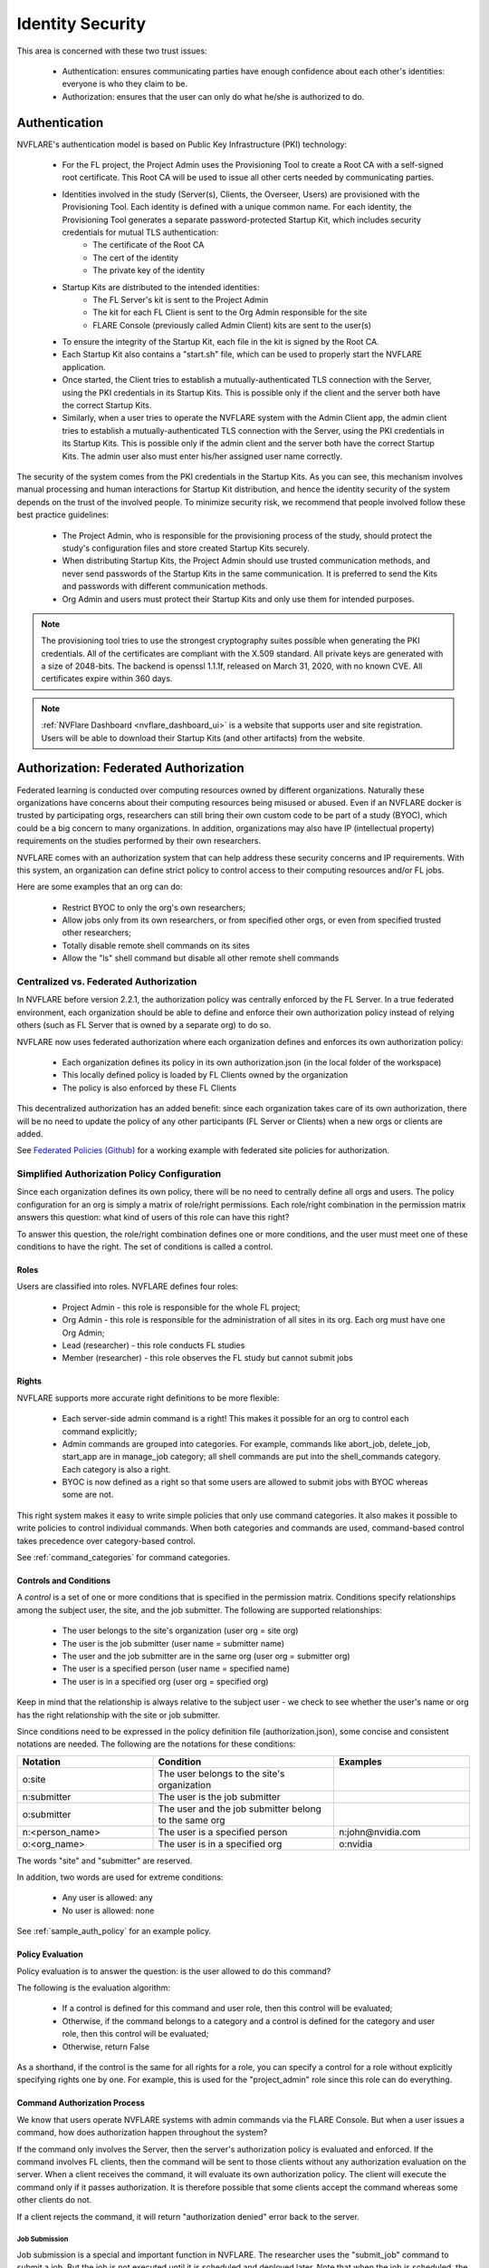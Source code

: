 #################
Identity Security
#################
This area is concerned with these two trust issues:

    - Authentication: ensures communicating parties have enough confidence about each other's identities: everyone is who they claim to be.
    - Authorization: ensures that the user can only do what he/she is authorized to do.

Authentication
==============
NVFLARE's authentication model is based on Public Key Infrastructure (PKI) technology:

    - For the FL project, the Project Admin uses the Provisioning Tool to create a Root CA with a self-signed root certificate. This Root CA will be used to issue all other certs needed by communicating parties.
    - Identities involved in the study (Server(s), Clients, the Overseer, Users) are provisioned with the Provisioning Tool. Each identity is defined with a unique common name. For each identity, the Provisioning Tool generates a separate password-protected Startup Kit, which includes security credentials for mutual TLS authentication:
        - The certificate of the Root CA
        - The cert of the identity
        - The private key of the identity
    - Startup Kits are distributed to the intended identities:
        - The FL Server's kit is sent to the Project Admin
        - The kit for each FL Client is sent to the Org Admin responsible for the site
        - FLARE Console (previously called Admin Client) kits are sent to the user(s)
    - To ensure the integrity of the Startup Kit, each file in the kit is signed by the Root CA.
    - Each Startup Kit also contains a "start.sh" file, which can be used to properly start the NVFLARE application.
    - Once started, the Client tries to establish a mutually-authenticated TLS connection with the Server, using the PKI credentials in its Startup Kits. This is possible only if the client and the server both have the correct Startup Kits.
    - Similarly, when a user tries to operate the NVFLARE system with the Admin Client app, the admin client tries to establish a mutually-authenticated TLS connection with the Server, using the PKI credentials in its Startup Kits. This is possible only if the admin client and the server both have the correct Startup Kits. The admin user also must enter his/her assigned user name correctly.
 
The security of the system comes from the PKI credentials in the Startup Kits. As you can see, this mechanism involves manual processing and human interactions for Startup Kit distribution, and hence the identity security of the system depends on the trust of the involved people. To minimize security risk, we recommend that people involved follow these best practice guidelines:

    - The Project Admin, who is responsible for the provisioning process of the study, should protect the study's configuration files and store created Startup Kits securely.
    - When distributing Startup Kits, the Project Admin should use trusted communication methods, and never send passwords of the Startup Kits in the same communication. It is preferred to send the Kits and passwords with different communication methods.
    - Org Admin and users must protect their Startup Kits and only use them for intended purposes.
 
.. note::

    The provisioning tool tries to use the strongest cryptography suites possible when generating the PKI credentials. All of the certificates are compliant with the X.509 standard. All private keys are generated with a size of 2048-bits. The backend is openssl 1.1.1f, released on March 31, 2020, with no known CVE.  All certificates expire within 360 days.
 
.. note::

    :ref:`NVFlare Dashboard <nvflare_dashboard_ui>` is a website that supports user and site registration. Users will be able to download their Startup Kits (and other artifacts) from the website.


.. _federated_authorization:

Authorization: Federated Authorization
======================================
Federated learning is conducted over computing resources owned by different organizations. Naturally these organizations have concerns
about their computing resources being misused or abused. Even if an NVFLARE docker is trusted by participating orgs, researchers can
still bring their own custom code to be part of a study (BYOC), which could be a big concern to many organizations. In addition,
organizations may also have IP (intellectual property) requirements on the studies performed by their own researchers.

NVFLARE comes with an authorization system that can help address these security concerns and IP requirements. With this system, an organization can define strict policy to control access to their computing resources and/or FL jobs.

Here are some examples that an org can do:

    - Restrict BYOC to only the org's own researchers;
    - Allow jobs only from its own researchers, or from specified other orgs, or even from specified trusted other researchers;
    - Totally disable remote shell commands on its sites
    - Allow the "ls" shell command but disable all other remote shell commands

Centralized vs. Federated Authorization
---------------------------------------
In NVFLARE before version 2.2.1, the authorization policy was centrally enforced by the FL Server.  In a true federated environment, each organization should be able to define and enforce their own authorization policy instead of relying others (such as FL Server that is owned by a separate org) to do so.

NVFLARE now uses federated authorization where each organization defines and enforces its own authorization policy:

    - Each organization defines its policy in its own authorization.json (in the local folder of the workspace)
    - This locally defined policy is loaded by FL Clients owned by the organization
    - The policy is also enforced by these FL Clients

This decentralized authorization has an added benefit: since each organization takes care of its own authorization, there will be no need to update the policy of any other participants (FL Server or Clients) when a new orgs or clients are added.

See `Federated Policies (Github) <https://github.com/NVIDIA/NVFlare/blob/main/examples/advanced/federated-policies/README.rst>`_ for a working example with federated site policies for authorization.

Simplified Authorization Policy Configuration
---------------------------------------------
Since each organization defines its own policy, there will be no need to centrally define all orgs and users. The policy configuration for an org is simply a matrix of role/right permissions. Each role/right combination in the permission matrix answers this question: what kind of users of this role can have this right?

To answer this question, the role/right combination defines one or more conditions, and the user must meet one of these conditions to have the right. The set of conditions is called a control.

Roles
^^^^^
Users are classified into roles. NVFLARE defines four roles:

    - Project Admin - this role is responsible for the whole FL project;
    - Org Admin - this role is responsible for the administration of all sites in its org. Each org must have one Org Admin;
    - Lead (researcher) - this role conducts FL studies
    - Member (researcher) - this role observes the FL study but cannot submit jobs

Rights
^^^^^^
NVFLARE supports more accurate right definitions to be more flexible:

    - Each server-side admin command is a right! This makes it possible for an org to control each command explicitly;
    - Admin commands are grouped into categories. For example, commands like abort_job, delete_job, start_app are in manage_job category; all shell commands are put into the shell_commands category. Each category is also a right.
    - BYOC is now defined as a right so that some users are allowed to submit jobs with BYOC whereas some are not.

This right system makes it easy to write simple policies that only use command categories. It also makes it possible to write policies to control individual commands. When both categories and commands are used, command-based control takes precedence over category-based control.

See :ref:`command_categories` for command categories.

Controls and Conditions
^^^^^^^^^^^^^^^^^^^^^^^
A *control* is a set of one or more conditions that is specified in the permission matrix. Conditions specify relationships among the subject user, the site, and the job submitter. The following are supported relationships:

    - The user belongs to the site's organization (user org = site org)
    - The user is the job submitter (user name = submitter name)
    - The user and the job submitter are in the same org (user org = submitter org)
    - The user is a specified person (user name = specified name)
    - The user is in a specified org (user org = specified org)

Keep in mind that the relationship is always relative to the subject user - we check to see whether the user's name or org has the right relationship with the site or job submitter.

Since conditions need to be expressed in the policy definition file (authorization.json), some concise and consistent notations are needed. The following are the notations for these conditions:

.. csv-table::
    :header: Notation,Condition,Examples
    :widths: 15, 20, 15

    o:site,The user belongs to the site's organization
    n:submitter,The user is the job submitter
    o:submitter,The user and the job submitter belong to the same org
    n:<person_name>,The user is a specified person,n:john@nvidia.com
    o:<org_name>,The user is in a specified org,o:nvidia

The words "site" and "submitter" are reserved.

In addition, two words are used for extreme conditions:

    - Any user is allowed: any
    - No user is allowed: none

See :ref:`sample_auth_policy` for an example policy.

Policy Evaluation
^^^^^^^^^^^^^^^^^
Policy evaluation is to answer the question: is the user allowed to do this command? 

The following is the evaluation algorithm:

    - If a control is defined for this command and user role, then this control will be evaluated;
    - Otherwise, if the command belongs to a category and a control is defined for the category and user role, then this control will be evaluated;
    - Otherwise, return False

As a shorthand, if the control is the same for all rights for a role, you can specify a control for a role without explicitly specifying rights one by one. For example, this is used for the "project_admin" role since this role can do everything.

Command Authorization Process
^^^^^^^^^^^^^^^^^^^^^^^^^^^^^
We know that users operate NVFLARE systems with admin commands via the FLARE Console. But when a user issues a command, how does authorization happen
throughout the system?

If the command only involves the Server, then the server's authorization policy is evaluated and
enforced. If the command involves FL clients, then the command will be sent to those clients without any authorization evaluation on the server.
When a client receives the command, it will evaluate its own authorization policy. The client will execute the command only if it passes authorization.
It is therefore possible that some clients accept the command whereas some other clients do not.

If a client rejects the command, it will return "authorization denied" error back to the server.

Job Submission
""""""""""""""
Job submission is a special and important function in NVFLARE. The researcher uses the "submit_job" command to submit a job. But the job
is not executed until it is scheduled and deployed later. Note that when the job is scheduled, the user may or may not be even online.

Job authorization will be done in two places. When the job is submitted, only the Server will evaluate the "submit_job" right. If allowed,
the job will be accepted into the Job Store. When the job is later scheduled for execution, all sites (FL Server and Clients) involved in
the job will evaluate "submit_job" again based on its own authorization policy. If the job comes with custom code, the "byoc" right will
also be evaluated. The job will be rejected if either right fails.

Hence it is quite possible that the job is accepted at submission time, but cannot run due to authorization errors from FL clients.

You may ask why we don't check authorization with each involved FL client at the time of job submission. There are three considerations:

1) This will make the system more complicated since the server would need to interact with the clients
2) At the time of submission, some or all of the FL clients may not even be online
3) A job's clients could be open-ended in that it will be deployed to all available clients. The list of available clients could be different by the time the job is scheduled for execution.

Job Management Commands
"""""""""""""""""""""""
There are multiple commands (clone_job, delete_job, download_job, etc.) in the "manage_jobs" category. Such commands are executed on the Server only and do not involve any FL clients. Hence even if an organization defines controls for these commands, these controls will have no effect.

Job management command authorization often evaluates the relationship between the subject user and the job submitter, as shown in the examples. 

.. _command_categories:

Command Categories
------------------

.. code-block:: python

    class CommandCategory(object):
    
    MANAGE_JOB = "manage_job"
    OPERATE = "operate"
    VIEW = "view"
    SHELL_COMMANDS = "shell_commands"
    
    
    COMMAND_CATEGORIES = {
        AC.ABORT: CommandCategory.MANAGE_JOB,
        AC.ABORT_JOB: CommandCategory.MANAGE_JOB,
        AC.START_APP: CommandCategory.MANAGE_JOB,
        AC.DELETE_JOB: CommandCategory.MANAGE_JOB,
        AC.DELETE_WORKSPACE: CommandCategory.MANAGE_JOB,
    
        AC.CHECK_STATUS: CommandCategory.VIEW,
        AC.SHOW_STATS: CommandCategory.VIEW,
        AC.RESET_ERRORS: CommandCategory.VIEW,
        AC.SHOW_ERRORS: CommandCategory.VIEW,
        AC.LIST_JOBS: CommandCategory.VIEW,
    
        AC.SYS_INFO: CommandCategory.OPERATE,
        AC.RESTART: CommandCategory.OPERATE,
        AC.SHUTDOWN: CommandCategory.OPERATE,
        AC.REMOVE_CLIENT: CommandCategory.OPERATE,
        AC.SET_TIMEOUT: CommandCategory.OPERATE,
        AC.CALL: CommandCategory.OPERATE,
    
        AC.SHELL_CAT: CommandCategory.SHELL_COMMANDS,
        AC.SHELL_GREP: CommandCategory.SHELL_COMMANDS,
        AC.SHELL_HEAD: CommandCategory.SHELL_COMMANDS,
        AC.SHELL_LS: CommandCategory.SHELL_COMMANDS,
        AC.SHELL_PWD: CommandCategory.SHELL_COMMANDS,
        AC.SHELL_TAIL: CommandCategory.SHELL_COMMANDS,
    }


.. _sample_auth_policy:

Sample Policy with Explanations
-------------------------------

This is an example authorization.json (in the local folder of the workspace for a site).

.. code-block:: shell

    {
        "format_version": "1.0",
        "permissions": {
            "project_admin":  "any",   # can do everything on my site
            "org_admin": {
                "submit_job": "none",  # cannot submit jobs to my site
                "manage_job": "o:submitter",  # can only manage jobs submitted by people in the user's own org
                "download_job": "o:submitter", # can only download jobs submitted by people in the user's own org
                "view": "any", # can do commands in the "view" category
                "operate": "o:site",  # can do commands in the "operate" category only if the user is in my org 
                "shell_commands": "o:site"  # can do shell commands only if the user is in my org 
            },
            "lead": {
                "submit_job": "any",  # can submit jobs to my sites
                "byoc": "o:site",  # can submit jobs with BYOC to my sites only if the user is in my org
                "manage_job": "n:submitter", # can only manage the user's own jobs
                "view": "any",  # can do commands in "view" category
                "operate": "o:site", # can do commands in "operate" category only if the user is in my org
                "shell_commands": "none", # cannot do shell commands on my site
                "ls": "o:site",  # can do the "ls" shell command if the user is in my org
                "grep": "o:site"  # can do the "grep" shell command if the user is in my org
            },
            "member": {
                "submit_job": [
                    "o:site",  # can submit jobs to my site if the user is in my org
                    "O:orgA", # can submit jobs to my site if the user is in org "orgA"
                    "N:john" # can submit jobs to my site if the user is "john"
                    ],
                "byoc": "none",  # cannot submit BYOC jobs to my site
                "manage_job": "none",  # cannot manage jobs
                "download_job": "n:submitter",  # can download user's own jobs
                "view": "any",  # can do commands in the "view" category
                "operate": "none"  # cannot do commands in "operate" category
            }
        }
    }

.. _site_specific_auth:

Site-specific Authentication and Federated Job-level Authorization
==================================================================
Site-specific authentication and authorization allows users to inject their own authentication and
authorization methods into the NVFlare system. This includes the FL server / clients registration, authentication,
and the job deployment and run authorization.

NVFlare provides a general purpose event based pluggable authentication and authorization framework to allow for expanding functionality such as:

    - exposing the app through a WAF (Web Application Firewall) or any other network element enforcing Mutual Transport Layer Security(mTLS)
    - using a confidential certification authority to ensure the identity of each participating site and to ensure that they meet the computing requirements for confidential computing
    - defining additional roles to manage who can submit which kind of jobs to execute within NVFlare, identify who submits jobs and which dataset can be accessed

Users can write their own :ref:`FLComponents <fl_component>`, listening to the NVFlare system events at different points of their workflow,
then easily plug in their authentication and authorization logic as needed.

Assumptions and Risks
---------------------
By enabling the customized site-specific authentication and authorization, NVFlare will make several security
related data available to the external FL components, e.g. IDENTITY_NAME, PUBLIC_KEY, CERTIFICATE, etc. In order
to protect them from being compromised, that data needs to be made read-only.

Because of the external pluginable authentication and authorization processes, the results of the processes could
potentially cause the jobs to not be able to be deployed or run. When configuring and using these functions, the users
need to be aware of the impact and know where to plug in the authentication and authorization check.

Event based pluginable authentication and authorization
-------------------------------------------------------
The NVFlare event based solution supports site-specific authentication and federated job-level authorization.
Users can provide and implement any sort of additional security checks by building and plugging in FLcomponents which
listen to the appropriate events and provide custom authentication and authorization functions.

.. code-block:: python

    class EventType(object):
        """Built-in system events."""

        SYSTEM_START = "_system_start"
        SYSTEM_END = "_system_end"
        ABOUT_TO_START_RUN = "_about_to_start_run"
        START_RUN = "_start_run"
        ABOUT_TO_END_RUN = "_about_to_end_run"
        END_RUN = "_end_run"
        SWAP_IN = "_swap_in"
        SWAP_OUT = "_swap_out"
        START_WORKFLOW = "_start_workflow"
        END_WORKFLOW = "_end_workflow"
        ABORT_TASK = "_abort_task"
        FATAL_SYSTEM_ERROR = "_fatal_system_error"
        FATAL_TASK_ERROR = "_fatal_task_error"
        JOB_DEPLOYED = "_job_deployed"
        JOB_STARTED = "_job_started"
        JOB_COMPLETED = "_job_completed"
        JOB_ABORTED = "_job_aborted"
        JOB_CANCELLED = "_job_cancelled"

        BEFORE_PULL_TASK = "_before_pull_task"
        AFTER_PULL_TASK = "_after_pull_task"
        BEFORE_PROCESS_SUBMISSION = "_before_process_submission"
        AFTER_PROCESS_SUBMISSION = "_after_process_submission"

        BEFORE_TASK_DATA_FILTER = "_before_task_data_filter"
        AFTER_TASK_DATA_FILTER = "_after_task_data_filter"
        BEFORE_TASK_RESULT_FILTER = "_before_task_result_filter"
        AFTER_TASK_RESULT_FILTER = "_after_task_result_filter"
        BEFORE_TASK_EXECUTION = "_before_task_execution"
        AFTER_TASK_EXECUTION = "_after_task_execution"
        BEFORE_SEND_TASK_RESULT = "_before_send_task_result"
        AFTER_SEND_TASK_RESULT = "_after_send_task_result"

        CRITICAL_LOG_AVAILABLE = "_critical_log_available"
        ERROR_LOG_AVAILABLE = "_error_log_available"
        EXCEPTION_LOG_AVAILABLE = "_exception_log_available"
        WARNING_LOG_AVAILABLE = "_warning_log_available"
        INFO_LOG_AVAILABLE = "_info_log_available"
        DEBUG_LOG_AVAILABLE = "_debug_log_available"

        PRE_RUN_RESULT_AVAILABLE = "_pre_run_result_available"

        # event types for job scheduling - server side
        BEFORE_CHECK_CLIENT_RESOURCES = "_before_check_client_resources"

        # event types for job scheduling - client side
        BEFORE_CHECK_RESOURCE_MANAGER = "_before_check_resource_manager"

Additional system events
^^^^^^^^^^^^^^^^^^^^^^^^
.. code-block:: python

    AFTER_CHECK_CLIENT_RESOURCES = "_after_check_client_resources"
    DEPLOY_JOB_TO_SERVER = "_deploy_job_to_server"
    DEPLOY_JOB_TO_CLIENT = "_deploy_job_to_client"

    BEFORE_SEND_ADMIN_COMMAND = "_before_send_admin_command"
    
    BEFORE_CLIENT_REGISTER = "_before_client_register"
    AFTER_CLIENT_REGISTER = "_after_client_register"
    CLIENT_REGISTERED = "_client_registered"
    SYSTEM_BOOTSTRAP = "_system_bootstrap"

    AUTHORIZE_COMMAND_CHECK = "_authorize_command_check"


Security check Inputs
---------------------
Make a ``SECURITY_ITEMS`` dict available in the FLContext, which holds any security check related data.

NVFlare standard data:

.. code-block:: python

    IDENTITY_NAME
    SITE_NAME
    SITE_ORG
    USER_NAME
    USER_ORG
    USER_ROLE
    JOB_META


Security check Outputs
----------------------

.. code-block:: python

    AUTHORIZATION_RESULT
    AUTHORIZATION_REASON

NVFlare will check the ``AUTHORIZATION_RESULT`` to determine if the operations have been authorized to be performed. Before each
operation, the NVFLare platform removes any ``AUTHORIZATION_RESULT`` in the FLContext. After the authorization check process, it
looks for if these results are present in the FLContext or not. If present, it uses its TRUE/FALSE value to determine the action.
If not present, it will be treated as TRUE by default.

Each FLComponent listening and handling the event can use the security data to generate the necessary authorization check
results as needed. The workflow will only continue when all the FLComponents pass the security check. Any one FLComponent
that has the FALSE value will cause the workflow to stop execution.

FLARE Console event support
---------------------------
In order to support additional security data for site-specific customized authentication, we need to add the support for
event based solutions for the FLARE console. Using these events, the FLARE console will be able to add in the custom
SSL certificates, etc, security related data, sent along with the admin commands to the server for site-specific authentication check.

.. code-block:: python

    BEFORE_ADMIN_REGISTER
    AFTER_ADMIN_REGISTER
    BEFORE_SENDING_COMMAND
    AFTER_SENDING_COMMAND
    BEFORE_RECEIVING_ADMIN_RESULT
    AFTER_RECEIVING_ADMIN_RESULT

.. note::

    The site-specific authentication and authorization applies to both FLARE console and :ref:`flare_api`.

Allow more data to be sent to the server for client registration
----------------------------------------------------------------
If the application needs to send additional data from the client to the server to perform the authentication check, the client
can set the data into the FL_Context as public data. Then the server side can get access to the data through the PEER_FL_CONTEXT.
The application can build the FLComponent to listen to the EventType.CLIENT_REGISTERED to perform the authentication check needed.


Site-specific Security Example
------------------------------
To use the site-specific security functions, write a custom Security implementation in the ``local/custom/security_handler.py``,
then configure it as a component in the site ``resources.json``.

.. code-block:: python

    from typing import Tuple

    from nvflare.apis.event_type import EventType
    from nvflare.apis.fl_component import FLComponent
    from nvflare.apis.fl_constant import FLContextKey
    from nvflare.apis.fl_context import FLContext
    from nvflare.apis.job_def import JobMetaKey


    class CustomSecurityHandler(FLComponent):

        def handle_event(self, event_type: str, fl_ctx: FLContext):
            if event_type == EventType.AUTHORIZE_COMMAND_CHECK:
                result, reason = self.authorize(fl_ctx=fl_ctx)
                if not result:
                    fl_ctx.set_prop(FLContextKey.AUTHORIZATION_RESULT, False, sticky=False)
                    fl_ctx.set_prop(FLContextKey.AUTHORIZATION_REASON, reason, sticky=False)

        def authorize(self, fl_ctx: FLContext) -> Tuple[bool, str]:
            command = fl_ctx.get_prop(FLContextKey.COMMAND_NAME)
            if command in ["check_resources"]:
                security_items = fl_ctx.get_prop(FLContextKey.SECURITY_ITEMS)
                job_meta = security_items.get(FLContextKey.JOB_META)
                if job_meta.get(JobMetaKey.JOB_NAME) == "FL Demo Job1":
                    return False, f"Not authorized to execute: {command}"
                else:
                    return True, ""
            else:
                return True, ""

In the ``local/resources.json``:

.. code-block:: json

    {
        "format_version": 2,
        ...
        "components": [
            {
                "id": "resource_manager",
                "path": "nvflare.app_common.resource_managers.gpu_resource_manager.GPUResourceManager",
                "args": {
                "num_of_gpus": 0,
                "mem_per_gpu_in_GiB": 0
                }
            },
            ...
            {
                "id": "security_handler",
                "path": "security_handler.CustomSecurityHandler"
            }
        ]
    }


With the above example, when there is a job named "FL Demo Job1" scheduled to run on this client from the server,
the client will throw the authorization error and prevent the job from running. Any other jobs will be able to execute
on this client.
